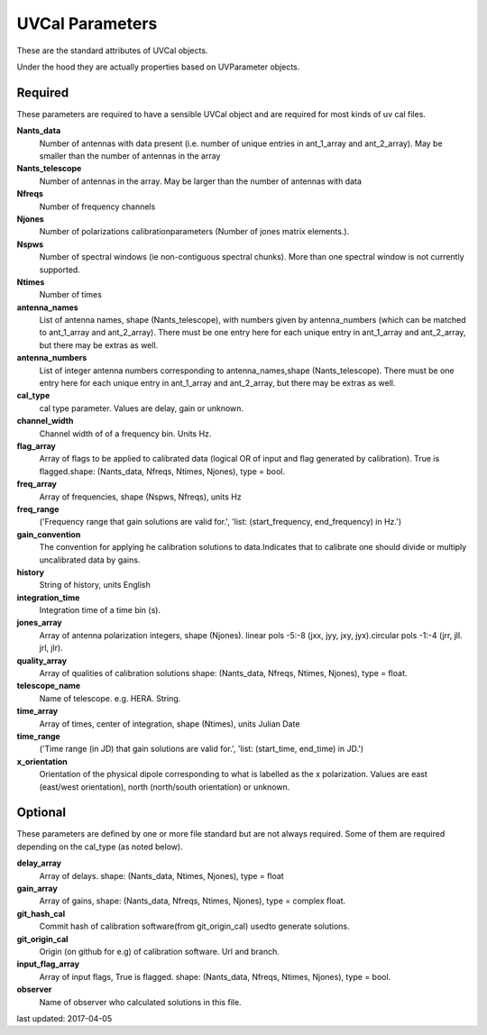 UVCal Parameters
==============
These are the standard attributes of UVCal objects.

Under the hood they are actually properties based on UVParameter objects.

Required
----------------
These parameters are required to have a sensible UVCal object and 
are required for most kinds of uv cal files.

**Nants_data**
     Number of antennas with data present (i.e. number of unique entries in ant_1_array and ant_2_array). May be smaller than the number of antennas in the array

**Nants_telescope**
     Number of antennas in the array. May be larger than the number of antennas with data

**Nfreqs**
     Number of frequency channels

**Njones**
     Number of polarizations calibrationparameters (Number of jones matrix elements.).

**Nspws**
     Number of spectral windows (ie non-contiguous spectral chunks). More than one spectral window is not currently supported.

**Ntimes**
     Number of times

**antenna_names**
     List of antenna names, shape (Nants_telescope), with numbers given by antenna_numbers (which can be matched to ant_1_array and ant_2_array). There must be one entry here for each unique entry in ant_1_array and ant_2_array, but there may be extras as well.

**antenna_numbers**
     List of integer antenna numbers corresponding to antenna_names,shape (Nants_telescope). There must be one entry here for each unique entry in ant_1_array and ant_2_array, but there may be extras as well.

**cal_type**
     cal type parameter. Values are delay, gain or unknown.

**channel_width**
     Channel width of of a frequency bin. Units Hz.

**flag_array**
     Array of flags to be applied to calibrated data (logical OR                  of input and flag generated by calibration). True is flagged.shape: (Nants_data, Nfreqs, Ntimes, Njones), type = bool.

**freq_array**
     Array of frequencies, shape (Nspws, Nfreqs), units Hz

**freq_range**
     ('Frequency range that gain solutions are valid for.', 'list: (start_frequency, end_frequency) in Hz.')

**gain_convention**
     The convention for applying he calibration solutions to data.Indicates that to calibrate one should divide or multiply uncalibrated data by gains.

**history**
     String of history, units English

**integration_time**
     Integration time of a time bin (s).

**jones_array**
     Array of antenna polarization integers, shape (Njones). linear pols -5:-8 (jxx, jyy, jxy, jyx).circular pols -1:-4 (jrr, jll. jrl, jlr).

**quality_array**
     Array of qualities of calibration solutions                 shape: (Nants_data, Nfreqs, Ntimes, Njones), type = float.

**telescope_name**
     Name of telescope. e.g. HERA. String.

**time_array**
     Array of times, center of integration, shape (Ntimes), units Julian Date

**time_range**
     ('Time range (in JD) that gain solutions are valid for.', 'list: (start_time, end_time) in JD.')

**x_orientation**
     Orientation of the physical dipole corresponding to what is labelled as the x polarization. Values are east (east/west orientation),  north (north/south orientation) or unknown.

Optional
----------------
These parameters are defined by one or more file standard but are not always required.
Some of them are required depending on the cal_type (as noted below).

**delay_array**
     Array of delays. shape: (Nants_data, Ntimes, Njones), type = float

**gain_array**
     Array of gains, shape: (Nants_data, Nfreqs, Ntimes, Njones), type = complex float.

**git_hash_cal**
     Commit hash of calibration software(from git_origin_cal) usedto generate solutions.

**git_origin_cal**
     Origin (on github for e.g) of calibration software. Url and branch.

**input_flag_array**
     Array of input flags, True is flagged. shape: (Nants_data, Nfreqs, Ntimes, Njones), type = bool.

**observer**
     Name of observer who calculated solutions in this file.

last updated: 2017-04-05